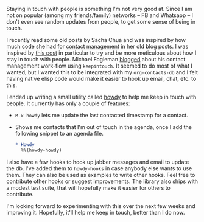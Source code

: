 #+BEGIN_COMMENT
.. title: Say Howdy with Emacs!
.. slug: say-howdy-with-emacs
.. date: 2015-05-28 18:39:24 UTC+05:30
.. tags: howdy, emacs, blag, code, hack
.. category:
.. link:
.. description:
.. type: text
#+END_COMMENT


Staying in touch with people is something I'm not very good at.  Since I am not
on popular (among my friends/family) networks -- FB and Whatsapp -- I don't
even see random updates from people, to get some sense of being in touch.

I recently read some old posts by Sacha Chua and was inspired by how much code
she had for [[http://sachachua.com/blog/category/geek/emacs/bbdb/][contact management]] in her old blog posts.  I was inspired by [[http://sachachua.com/blog/2005/05/keeping-in-touch/][this
post]] in particular to try and be more meticulous about how I stay in touch with
people. Michael Fogleman [[https://mwfogleman.github.io/posts/08-01-2015-emacs-can-keep-in-touch.html][blogged]] about his contact management work-flow using
~keepintouch~. It seemed to do most of what I wanted, but I wanted this to be
integrated with my ~org-contacts-db~ and I felt having native elisp code would
make it easier to hook up email, chat, etc. to this.

I ended up writing a small utility called [[https://github.com/punchagan/howdy/][howdy]] to help me keep in touch with
people. It currently has only a couple of features:

- ~M-x howdy~ lets me update the last contacted timestamp for a contact.
- Shows me contacts that I'm out of touch in the agenda, once I add the
  following snippet to an agenda file.
  #+BEGIN_SRC org
    ,* Howdy
      %%(howdy-howdy)
  #+END_SRC

I also have a few hooks to hook up jabber messages and email to update the
db.  I've added them to ~howdy-hooks~ in case anybody else wants to use them.
They can also be used as examples to write other hooks. Feel free to contribute
other hooks or suggest improvements.  The library also ships with a modest test
suite, that will hopefully make it easier for others to contribute.

I'm looking forward to experimenting with this over the next few weeks and
improving it. Hopefully, it'll help me keep in touch, better than I do now.
